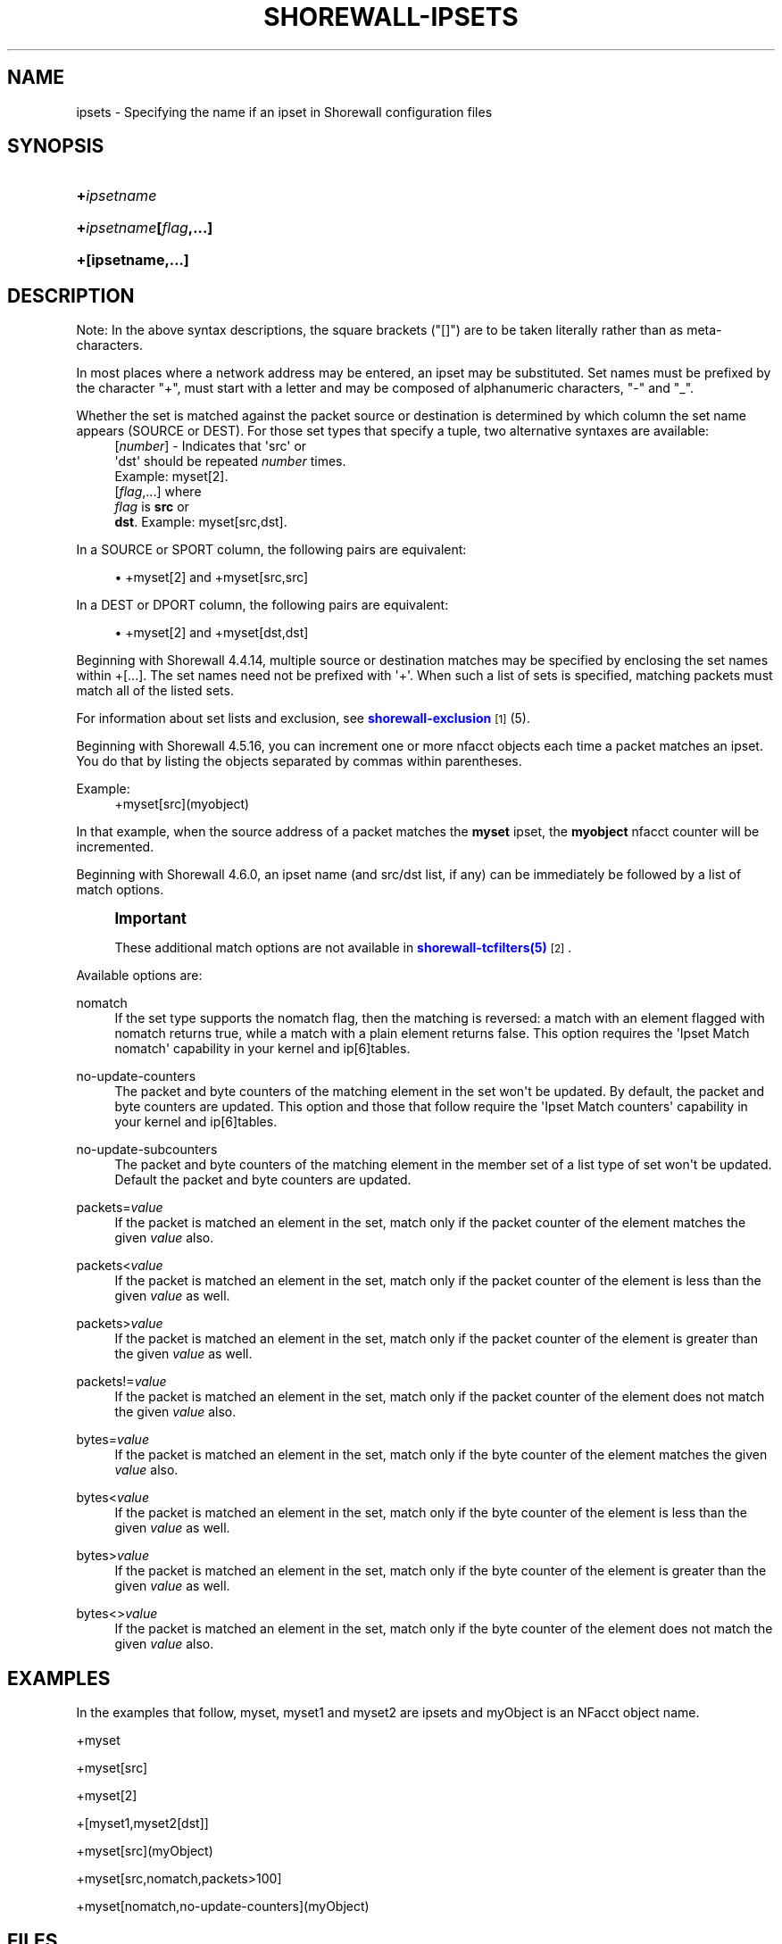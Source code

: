 '\" t
.\"     Title: shorewall-ipsets
.\"    Author: [FIXME: author] [see http://docbook.sf.net/el/author]
.\" Generator: DocBook XSL Stylesheets v1.78.1 <http://docbook.sf.net/>
.\"      Date: 03/26/2016
.\"    Manual: Configuration Files
.\"    Source: Configuration Files
.\"  Language: English
.\"
.TH "SHOREWALL\-IPSETS" "5" "03/26/2016" "Configuration Files" "Configuration Files"
.\" -----------------------------------------------------------------
.\" * Define some portability stuff
.\" -----------------------------------------------------------------
.\" ~~~~~~~~~~~~~~~~~~~~~~~~~~~~~~~~~~~~~~~~~~~~~~~~~~~~~~~~~~~~~~~~~
.\" http://bugs.debian.org/507673
.\" http://lists.gnu.org/archive/html/groff/2009-02/msg00013.html
.\" ~~~~~~~~~~~~~~~~~~~~~~~~~~~~~~~~~~~~~~~~~~~~~~~~~~~~~~~~~~~~~~~~~
.ie \n(.g .ds Aq \(aq
.el       .ds Aq '
.\" -----------------------------------------------------------------
.\" * set default formatting
.\" -----------------------------------------------------------------
.\" disable hyphenation
.nh
.\" disable justification (adjust text to left margin only)
.ad l
.\" -----------------------------------------------------------------
.\" * MAIN CONTENT STARTS HERE *
.\" -----------------------------------------------------------------
.SH "NAME"
ipsets \- Specifying the name if an ipset in Shorewall configuration files
.SH "SYNOPSIS"
.HP \w'\fB+\fR\fB\fIipsetname\fR\fR\ 'u
\fB+\fR\fB\fIipsetname\fR\fR
.HP \w'\fB+\fR\fB\fIipsetname\fR\fR\fB[\fR\fB\fIflag\fR\fR\fB,\&.\&.\&.]\fR\ 'u
\fB+\fR\fB\fIipsetname\fR\fR\fB[\fR\fB\fIflag\fR\fR\fB,\&.\&.\&.]\fR
.HP \w'\fB+[ipsetname,\&.\&.\&.]\fR\ 'u
\fB+[ipsetname,\&.\&.\&.]\fR
.SH "DESCRIPTION"
.PP
Note: In the above syntax descriptions, the square brackets ("[]") are to be taken literally rather than as meta\-characters\&.
.PP
In most places where a network address may be entered, an ipset may be substituted\&. Set names must be prefixed by the character "+", must start with a letter and may be composed of alphanumeric characters, "\-" and "_"\&.
.PP
Whether the set is matched against the packet source or destination is determined by which column the set name appears (SOURCE or DEST)\&. For those set types that specify a tuple, two alternative syntaxes are available:
.RS 4
[\fInumber\fR] \- Indicates that \*(Aqsrc\*(Aq or
      \*(Aqdst\*(Aq should be repeated \fInumber\fR times\&.
      Example: myset[2]\&.
.RE
.RS 4
[\fIflag\fR,\&.\&.\&.] where
      \fIflag\fR is \fBsrc\fR or
      \fBdst\fR\&. Example: myset[src,dst]\&.
.RE
.PP
In a SOURCE or SPORT column, the following pairs are equivalent:
.sp
.RS 4
.ie n \{\
\h'-04'\(bu\h'+03'\c
.\}
.el \{\
.sp -1
.IP \(bu 2.3
.\}
+myset[2] and +myset[src,src]
.RE
.PP
In a DEST or DPORT column, the following pairs are equivalent:
.sp
.RS 4
.ie n \{\
\h'-04'\(bu\h'+03'\c
.\}
.el \{\
.sp -1
.IP \(bu 2.3
.\}
+myset[2] and +myset[dst,dst]
.RE
.PP
Beginning with Shorewall 4\&.4\&.14, multiple source or destination matches may be specified by enclosing the set names within +[\&.\&.\&.]\&. The set names need not be prefixed with \*(Aq+\*(Aq\&. When such a list of sets is specified, matching packets must match all of the listed sets\&.
.PP
For information about set lists and exclusion, see
\m[blue]\fBshorewall\-exclusion\fR\m[]\&\s-2\u[1]\d\s+2
(5)\&.
.PP
Beginning with Shorewall 4\&.5\&.16, you can increment one or more nfacct objects each time a packet matches an ipset\&. You do that by listing the objects separated by commas within parentheses\&.
.PP
Example:
.RS 4
+myset[src](myobject)
.RE
.PP
In that example, when the source address of a packet matches the
\fBmyset\fR
ipset, the
\fBmyobject\fR
nfacct counter will be incremented\&.
.PP
Beginning with Shorewall 4\&.6\&.0, an ipset name (and src/dst list, if any) can be immediately be followed by a list of match options\&.
.if n \{\
.sp
.\}
.RS 4
.it 1 an-trap
.nr an-no-space-flag 1
.nr an-break-flag 1
.br
.ps +1
\fBImportant\fR
.ps -1
.br
.PP
These additional match options are not available in
\m[blue]\fBshorewall\-tcfilters(5)\fR\m[]\&\s-2\u[2]\d\s+2\&.
.sp .5v
.RE
.PP
Available options are:
.PP
nomatch
.RS 4
If the set type supports the nomatch flag, then the matching is reversed: a match with an element flagged with nomatch returns true, while a match with a plain element returns false\&. This option requires the \*(AqIpset Match nomatch\*(Aq capability in your kernel and ip[6]tables\&.
.RE
.PP
no\-update\-counters
.RS 4
The packet and byte counters of the matching element in the set won\*(Aqt be updated\&. By default, the packet and byte counters are updated\&. This option and those that follow require the \*(AqIpset Match counters\*(Aq capability in your kernel and ip[6]tables\&.
.RE
.PP
no\-update\-subcounters
.RS 4
The packet and byte counters of the matching element in the member set of a list type of set won\*(Aqt be updated\&. Default the packet and byte counters are updated\&.
.RE
.PP
packets=\fIvalue\fR
.RS 4
If the packet is matched an element in the set, match only if the packet counter of the element matches the given
\fIvalue\fR
also\&.
.RE
.PP
packets<\fIvalue\fR
.RS 4
If the packet is matched an element in the set, match only if the packet counter of the element is less than the given
\fIvalue\fR
as well\&.
.RE
.PP
packets>\fIvalue\fR
.RS 4
If the packet is matched an element in the set, match only if the packet counter of the element is greater than the given
\fIvalue\fR
as well\&.
.RE
.PP
packets!=\fIvalue\fR
.RS 4
If the packet is matched an element in the set, match only if the packet counter of the element does not match the given
\fIvalue\fR
also\&.
.RE
.PP
bytes=\fIvalue\fR
.RS 4
If the packet is matched an element in the set, match only if the byte counter of the element matches the given
\fIvalue\fR
also\&.
.RE
.PP
bytes<\fIvalue\fR
.RS 4
If the packet is matched an element in the set, match only if the byte counter of the element is less than the given
\fIvalue\fR
as well\&.
.RE
.PP
bytes>\fIvalue\fR
.RS 4
If the packet is matched an element in the set, match only if the byte counter of the element is greater than the given
\fIvalue\fR
as well\&.
.RE
.PP
bytes<>\fIvalue\fR
.RS 4
If the packet is matched an element in the set, match only if the byte counter of the element does not match the given
\fIvalue\fR
also\&.
.RE
.SH "EXAMPLES"
.PP
In the examples that follow,
myset,
myset1
and
myset2
are ipsets and
myObject
is an NFacct object name\&.
.PP
+myset
.PP
+myset[src]
.PP
+myset[2]
.PP
+[myset1,myset2[dst]]
.PP
+myset[src](myObject)
.PP
+myset[src,nomatch,packets>100]
.PP
+myset[nomatch,no\-update\-counters](myObject)
.SH "FILES"
.PP
/etc/shorewall/accounting
.PP
/etc/shorewall/blrules
.PP
/etc/shorewall/hosts \-\-
\fBNote:\fR
Multiple matches enclosed in +[\&.\&.\&.] may not be used in this file\&.
.PP
/etc/shorewall/maclist \-\-
\fBNote:\fR
Multiple matches enclosed in +[\&.\&.\&.] may not be used in this file\&.
.PP
/etc/shorewall/masq
.PP
/etc/shorewall/rules
.PP
/etc/shorewall/secmarks
.PP
/etc/shorewall/mangle
.SH "SEE ALSO"
.PP
shorewall(8), shorewall\-accounting(5), shorewall\-actions(5), shorewall\-blacklist(5), shorewall\-hosts(5), shorewall_interfaces(5), shorewall\-maclist(5), shorewall\-masq(5), shorewall\-nat(5), shorewall\-netmap(5), shorewall\-params(5), shorewall\-policy(5), shorewall\-providers(5), shorewall\-proxyarp(5), shorewall\-rtrules(5), shorewall\-routestopped(5), shorewall\-rules(5), shorewall\&.conf(5), shorewall\-secmarks(5), shorewall\-tcclasses(5), shorewall\-tcdevices(5), shorewall\-mangle(5), shorewall\-tos(5), shorewall\-tunnels(5), shorewall\-zones(5)
.SH "NOTES"
.IP " 1." 4
shorewall-exclusion
.RS 4
\%http://www.shorewall.net/manpages/shorewall-exclusion.html
.RE
.IP " 2." 4
shorewall-tcfilters(5)
.RS 4
\%http://www.shorewall.netshorewall-tcfilters.html
.RE
